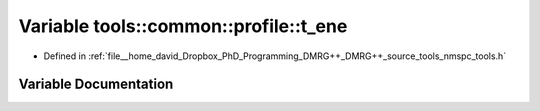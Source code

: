 .. _exhale_variable_namespacetools_1_1common_1_1profile_1a1e15585a9deb384bcfb0caa9e884caea:

Variable tools::common::profile::t_ene
======================================

- Defined in :ref:`file__home_david_Dropbox_PhD_Programming_DMRG++_DMRG++_source_tools_nmspc_tools.h`


Variable Documentation
----------------------


.. doxygenvariable:: tools::common::profile::t_ene
